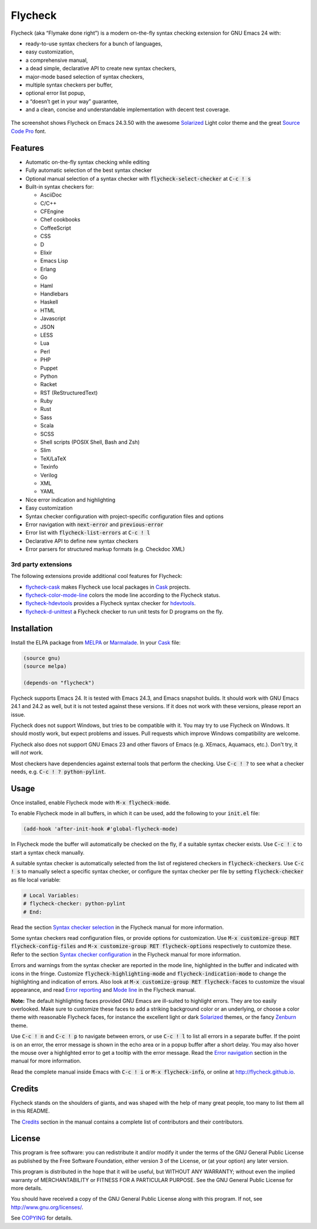 ==========
 Flycheck
==========

.. default-role:: code

Flycheck (aka “Flymake done right”) is a modern on-the-fly syntax checking
extension for GNU Emacs 24 with:

- ready-to-use syntax checkers for a bunch of languages,
- easy customization,
- a comprehensive manual,
- a dead simple, declarative API to create new syntax checkers,
- major-mode based selection of syntax checkers,
- multiple syntax checkers per buffer,
- optional error list popup,
- a “doesn’t get in your way” guarantee,
- and a clean, concise and understandable implementation with decent test
  coverage.

.. figure:: https://github.com/flycheck/flycheck/raw/master/doc/screenshot.png
   :align: center

   The screenshot shows Flycheck on Emacs 24.3.50 with the awesome Solarized_
   Light color theme and the great `Source Code Pro`_ font.

Features
========

- Automatic on-the-fly syntax checking while editing
- Fully automatic selection of the best syntax checker
- Optional manual selection of a syntax checker with `flycheck-select-checker`
  at `C-c ! s`
- Built-in syntax checkers for:

  - AsciiDoc
  - C/C++
  - CFEngine
  - Chef cookbooks
  - CoffeeScript
  - CSS
  - D
  - Elixir
  - Emacs Lisp
  - Erlang
  - Go
  - Haml
  - Handlebars
  - Haskell
  - HTML
  - Javascript
  - JSON
  - LESS
  - Lua
  - Perl
  - PHP
  - Puppet
  - Python
  - Racket
  - RST (ReStructuredText)
  - Ruby
  - Rust
  - Sass
  - Scala
  - SCSS
  - Shell scripts (POSIX Shell, Bash and Zsh)
  - Slim
  - TeX/LaTeX
  - Texinfo
  - Verilog
  - XML
  - YAML

- Nice error indication and highlighting
- Easy customization
- Syntax checker configuration with project-specific configuration files and
  options
- Error navigation with `next-error` and `previous-error`
- Error list with `flycheck-list-errors` at `C-c ! l`
- Declarative API to define new syntax checkers
- Error parsers for structured markup formats (e.g. Checkdoc XML)

3rd party extensions
--------------------

The following extensions provide additional cool features for Flycheck:

- flycheck-cask_ makes Flycheck use local packages in Cask_ projects.
- flycheck-color-mode-line_ colors the mode line according to the Flycheck
  status.
- flycheck-hdevtools_ provides a Flycheck syntax checker for hdevtools_.
- flycheck-d-unittest_ a Flycheck checker to run unit tests for D programs on
  the fly.

Installation
============

Install the ELPA package from MELPA_ or Marmalade_.  In your Cask_
file:

.. code-block:: cl

   (source gnu)
   (source melpa)

   (depends-on "flycheck")

Flycheck supports Emacs 24.  It is tested with Emacs 24.3, and Emacs snapshot
builds.  It should work with GNU Emacs 24.1 and 24.2 as well, but it is not
tested against these versions.  If it does not work with these versions, please
report an issue.

Flycheck does not support Windows, but tries to be compatible with it.  You may
try to use Flycheck on Windows.  It should mostly work, but expect problems and
issues.  Pull requests which improve Windows compatibility are welcome.

Flycheck also does not support GNU Emacs 23 and other flavors of Emacs
(e.g. XEmacs, Aquamacs, etc.).  Don't try, it will *not* work.

Most checkers have dependencies against external tools that perform the
checking.  Use `C-c ! ?` to see what a checker needs, e.g. `C-c ! ?
python-pylint`.

Usage
=====

Once installed, enable Flycheck mode with `M-x flycheck-mode`.

To enable Flycheck mode in all buffers, in which it can be used, add the
following to your `init.el` file:

.. code-block:: cl

   (add-hook 'after-init-hook #'global-flycheck-mode)

In Flycheck mode the buffer will automatically be checked on the fly, if a
suitable syntax checker exists.  Use `C-c ! c` to start a syntax check manually.

A suitable syntax checker is automatically selected from the list of registered
checkers in `flycheck-checkers`.  Use `C-c ! s` to manually select a specific
syntax checker, or configure the syntax checker per file by setting
`flycheck-checker` as file local variable:

.. code-block:: python

   # Local Variables:
   # flycheck-checker: python-pylint
   # End:

Read the section `Syntax checker selection`_ in the Flycheck manual for more
information.

Some syntax checkers read configuration files, or provide options for
customization.  Use `M-x customize-group RET flycheck-config-files` and `M-x
customize-group RET flycheck-options` respectively to customize these.  Refer to
the section `Syntax checker configuration`_ in the Flycheck manual for more
information.

Errors and warnings from the syntax checker are reported in the mode line,
highlighted in the buffer and indicated with icons in the fringe.  Customize
`flycheck-highlighting-mode` and `flycheck-indication-mode` to change the
highlighting and indication of errors.  Also look at `M-x customize-group RET
flycheck-faces` to customize the visual appearance, and read `Error reporting`_
and `Mode line`_ in the Flycheck manual.

**Note:** The default highlighting faces provided GNU Emacs are ill-suited to
highlight errors.  They are too easily overlooked.  Make sure to customize these
faces to add a striking background color or an underlying, or choose a color
theme with reasonable Flycheck faces, for instance the excellent light or dark
Solarized_ themes, or the fancy Zenburn_ theme.

Use `C-c ! n` and `C-c ! p` to navigate between errors, or use `C-c ! l` to list
all errors in a separate buffer.  If the point is on an error, the error message
is shown in the echo area or in a popup buffer after a short delay.  You may
also hover the mouse over a highlighted error to get a tooltip with the error
message.  Read the `Error navigation`_ section in the manual for more
information.

Read the complete manual inside Emacs with `C-c ! i` or `M-x flycheck-info`, or
online at http://flycheck.github.io.

Credits
=======

Flycheck stands on the shoulders of giants, and was shaped with the help of many
great people, too many to list them all in this README.

The Credits_ section in the manual contains a complete list of contributors and
their contributors.

License
=======

This program is free software: you can redistribute it and/or modify it under
the terms of the GNU General Public License as published by the Free Software
Foundation, either version 3 of the License, or (at your option) any later
version.

This program is distributed in the hope that it will be useful, but WITHOUT ANY
WARRANTY; without even the implied warranty of MERCHANTABILITY or FITNESS FOR A
PARTICULAR PURPOSE.  See the GNU General Public License for more details.

You should have received a copy of the GNU General Public License along with
this program.  If not, see http://www.gnu.org/licenses/.

See COPYING_ for details.

.. _Zenburn: https://github.com/bbatsov/zenburn-emacs
.. _Source Code Pro: https://github.com/adobe/source-code-pro
.. _flycheck-cask: https://github.com/flycheck/flycheck-cask
.. _Cask: https://github.com/cask/cask
.. _flycheck-hdevtools: https://github.com/flycheck/flycheck-hdevtools
.. _hdevtools: https://github.com/bitc/hdevtools
.. _flycheck-color-mode-line: https://github.com/flycheck/flycheck-color-mode-line
.. _flycheck-d-unittest: https://github.com/flycheck/flycheck-d-unittest
.. _Syntax checker selection: http://flycheck.github.io/Usage.html#Selection
.. _Syntax checker configuration: http://flycheck.github.io/Usage.html#Configuration
.. _Error reporting: http://flycheck.github.io/Usage.html#Reporting
.. _Mode line: http://flycheck.github.io/Usage.html#Mode-line
.. _Error navigation: http://flycheck.github.io/Usage.html#Navigation
.. _MELPA: http://melpa.milkbox.net/#/flycheck
.. _Marmalade: http://marmalade-repo.org/packages/flycheck
.. _Solarized: https://github.com/bbatsov/solarized-emacs
.. _Credits: http://flycheck.github.io/Credits.html#Credits
.. _COPYING: https://github.com/flycheck/flycheck/blob/master/COPYING

